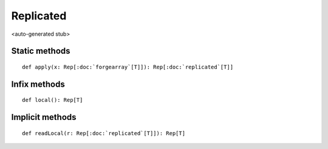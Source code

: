 
.. role:: black
.. role:: gray
.. role:: silver
.. role:: white
.. role:: maroon
.. role:: red
.. role:: fuchsia
.. role:: pink
.. role:: orange
.. role:: yellow
.. role:: lime
.. role:: green
.. role:: olive
.. role:: teal
.. role:: cyan
.. role:: aqua
.. role:: blue
.. role:: navy
.. role:: purple

.. _Replicated:

Replicated
==========

<auto-generated stub>

Static methods
--------------

.. parsed-literal::

  :maroon:`def` apply(x: Rep[:doc:`forgearray`\[T\]]): Rep[:doc:`replicated`\[T\]]




Infix methods
-------------

.. parsed-literal::

  :maroon:`def` local(): Rep[T]




Implicit methods
----------------

.. parsed-literal::

  :maroon:`def` readLocal(r: Rep[:doc:`replicated`\[T\]]): Rep[T]




